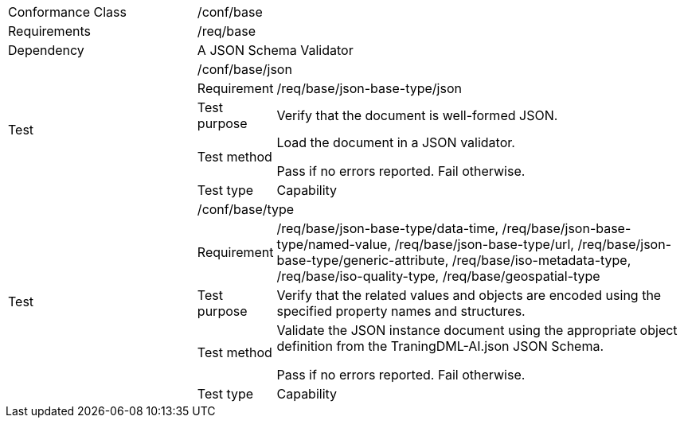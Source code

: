 [width="100%",cols="25%,10%,55%",]
|===
|Conformance Class 2+|/conf/base
|Requirements 2+|/req/base
|Dependency 2+|A JSON Schema Validator
.5+|Test 2+|/conf/base/json 
|Requirement |/req/base/json-base-type/json
|Test purpose |Verify that the document is well-formed JSON.
|Test method |Load the document in a JSON validator.

Pass if no errors reported. Fail otherwise.
|Test type |Capability
.5+|Test 2+|/conf/base/type
|Requirement |/req/base/json-base-type/data-time, /req/base/json-base-type/named-value, /req/base/json-base-type/url, /req/base/json-base-type/generic-attribute, /req/base/iso-metadata-type, /req/base/iso-quality-type, /req/base/geospatial-type
|Test purpose |Verify that the related values and objects are encoded using the specified property names and structures.
|Test method |Validate the JSON instance document using the appropriate object definition from the TraningDML-AI.json JSON Schema. 

Pass if no errors reported. Fail otherwise.
|Test type |Capability
|===
